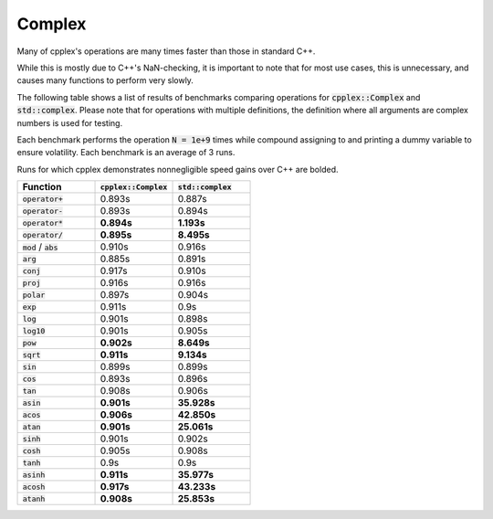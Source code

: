 Complex
=====

Many of cpplex's operations are many times faster than those in standard C++.

While this is mostly due to C++'s NaN-checking, it is important to note that for most use cases, this is unnecessary, and causes many functions to perform very slowly.

The following table shows a list of results of benchmarks comparing operations for :code:`cpplex::Complex` and :code:`std::complex`. Please note that for operations with multiple definitions, the definition where all arguments are complex numbers is used for testing.

Each benchmark performs the operation :code:`N = 1e+9` times while compound assigning to and printing a dummy variable to ensure volatility. Each benchmark is an average of 3 runs.

Runs for which cpplex demonstrates nonnegligible speed gains over C++ are bolded.

.. list-table::
   :widths: 25 25 25
   :header-rows: 1

   * - Function
     - :code:`cpplex::Complex`
     - :code:`std::complex`
   * - :code:`operator+`
     - 0.893s
     - 0.887s
   * - :code:`operator-`
     - 0.893s
     - 0.894s
   * - :code:`operator*`
     - **0.894s**
     - **1.193s**
   * - :code:`operator/`
     - **0.895s**
     - **8.495s**
   * - :code:`mod` / :code:`abs`
     - 0.910s
     - 0.916s
   * - :code:`arg`
     - 0.885s
     - 0.891s
   * - :code:`conj`
     - 0.917s
     - 0.910s
   * - :code:`proj`
     - 0.916s
     - 0.916s
   * - :code:`polar`
     - 0.897s
     - 0.904s
   * - :code:`exp`
     - 0.911s
     - 0.9s
   * - :code:`log`
     - 0.901s
     - 0.898s
   * - :code:`log10`
     - 0.901s
     - 0.905s
   * - :code:`pow`
     - **0.902s**
     - **8.649s**
   * - :code:`sqrt`
     - **0.911s**
     - **9.134s**
   * - :code:`sin`
     - 0.899s
     - 0.899s
   * - :code:`cos`
     - 0.893s
     - 0.896s
   * - :code:`tan`
     - 0.908s
     - 0.906s
   * - :code:`asin`
     - **0.901s**
     - **35.928s**
   * - :code:`acos`
     - **0.906s**
     - **42.850s**
   * - :code:`atan`
     - **0.901s**
     - **25.061s**
   * - :code:`sinh`
     - 0.901s
     - 0.902s
   * - :code:`cosh`
     - 0.905s
     - 0.908s
   * - :code:`tanh`
     - 0.9s
     - 0.9s
   * - :code:`asinh`
     - **0.911s**
     - **35.977s**
   * - :code:`acosh`
     - **0.917s**
     - **43.233s**
   * - :code:`atanh`
     - **0.908s**
     - **25.853s**